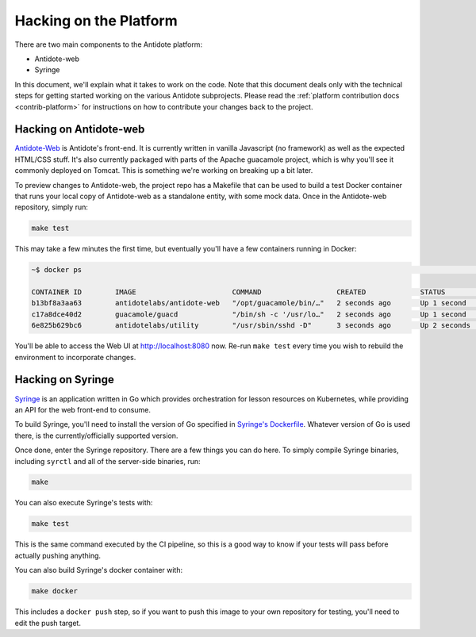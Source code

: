 .. _hacking-platform:

Hacking on the Platform
=======================

There are two main components to the Antidote platform:

- Antidote-web
- Syringe

In this document, we'll explain what it takes to work on the code. Note that
this document deals only with the technical steps for getting started working on the various
Antidote subprojects. Please read the :ref:`platform contribution docs <contrib-platform>`
for instructions on how to contribute your changes back to the project.

.. _hacking-antidote-web:

Hacking on Antidote-web
-----------------------

`Antidote-Web <https://github.com/nre-learning/antidote-web>`_ is Antidote's front-end. It is currently written in vanilla Javascript (no framework)
as well as the expected HTML/CSS stuff. It's also currently packaged with parts of the Apache guacamole
project, which is why you'll see it commonly deployed on Tomcat. This is something we're working on breaking
up a bit later.

To preview changes to Antidote-web, the project repo has a Makefile that can be used to build a test Docker container
that runs your local copy of Antidote-web as a standalone entity, with some mock data. Once in the Antidote-web
repository, simply run:

.. CODE::

    make test

This may take a few minutes the first time, but eventually you'll have a few containers running in Docker:

.. CODE::

    ~$ docker ps                                                                                                                                                                                            [22:15:00]

    CONTAINER ID        IMAGE                       COMMAND                  CREATED             STATUS              PORTS                    NAMES
    b13bf8a3aa63        antidotelabs/antidote-web   "/opt/guacamole/bin/…"   2 seconds ago       Up 1 second         0.0.0.0:8080->8080/tcp   aweb
    c17a8dce40d2        guacamole/guacd             "/bin/sh -c '/usr/lo…"   2 seconds ago       Up 1 second         0.0.0.0:4822->4822/tcp   guacd
    6e825b629bc6        antidotelabs/utility        "/usr/sbin/sshd -D"      3 seconds ago       Up 2 seconds        0.0.0.0:2222->22/tcp     linux1

You'll be able to access the Web UI at `http://localhost:8080 <http://localhost:8080>`_ now. Re-run ``make test``
every time you wish to rebuild the environment to incorporate changes.

.. _hacking-syringe:

Hacking on Syringe
------------------

`Syringe <https://github.com/nre-learning/syringe>`_ is an application written in Go which provides orchestration for lesson resources on
Kubernetes, while providing an API for the web front-end to consume.

To build Syringe, you'll need to install the version of Go specified in `Syringe's Dockerfile <https://github.com/nre-learning/syringe/blob/master/Dockerfile#L1>`_.
Whatever version of Go is used there, is the currently/officially supported version.

Once done, enter the Syringe repository. There are a few things you can do here. To simply compile Syringe
binaries, including ``syrctl`` and all of the server-side binaries, run:

.. CODE::

    make

You can also execute Syringe's tests with:

.. CODE::

    make test

This is the same command executed by the CI pipeline, so this is a good way to know if your tests will
pass before actually pushing anything.

You can also build Syringe's docker container with:

.. CODE::

    make docker

This includes a ``docker push`` step, so if you want to push this image to your own repository
for testing, you'll need to edit the push target.
